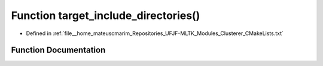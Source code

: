 .. _exhale_function_Clusterer_2CMakeLists_8txt_1a767297bfc2c1ff59f97debad3efeeedd:

Function target_include_directories()
=====================================

- Defined in :ref:`file__home_mateuscmarim_Repositories_UFJF-MLTK_Modules_Clusterer_CMakeLists.txt`


Function Documentation
----------------------


.. doxygenfunction:: target_include_directories()
